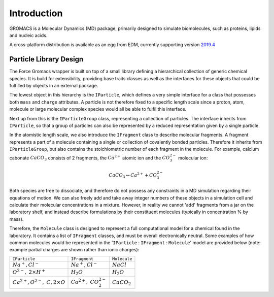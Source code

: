 Introduction
============

GROMACS is a Molecular Dynamics (MD) package, primarily designed to simulate biomolecules,
such as proteins, lipids and nucleic acids.

A cross-platform distribution is available as an egg from EDM, currently
supporting version `2019.4 <http://manual.gromacs.org/documentation/2019-current/index.html>`_

Particle Library Design
~~~~~~~~~~~~~~~~~~~~~~~

The Force Gromacs wrapper is built on top of a small library defining a hierarchical
collection of generic chemical species. It is build for extensibility, providing base
traits classes as well as the interfaces for these objects that could be fulfilled by
objects in an external package.

The lowest object in this hierarchy is the ``IParticle``, which defines a very simple
interface for a class that possesses both ``mass`` and ``charge`` attributes. A particle
is not therefore fixed to a specific length scale since a proton, atom, molecule or
large molecular complex species would all be able to fulfil this interface.

Next up from this is the ``IParticleGroup`` class, representing a collection of particles.
The interface inherits from ``IParticle``, so that a group of particles can also be
represented by a reduced representation given by a single particle.

In the atomistic length scale, we also introduce the ``IFragment`` class to describe
molecular fragments. A fragment represents a part of a molecule containing a single
or collection of covalently bonded particles. Therefore it inherits from ``IParticleGroup``,
but also contains the stoichiometric number of each fragment in the molecule.
For example, calcium cabonate :math:`CaCO_3` consists of 2 fragments,
the :math:`Ca^{2+}` atomic ion and the :math:`CO_3^{2-}` molecular ion:

.. math::
    CaCO_3 \leftrightarrow Ca^{2+} + CO_3^{2-}

Both species are free to dissociate, and therefore do not possess any constraints
in a MD simulation regarding their equations of motion. We can also freely add and take
away integer numbers of these objects in a simulation cell and calculate their molecular
concentrations in a mixture. However, in reality we cannot 'add' fragments from a jar
on the laboratory shelf, and instead describe formulations by their
constituent molecules (typically in concentration % by mass).

Therefore, the ``Molecule`` class is designed to represent a full computational
model for a chemical found in the laboratory. It contains a list of ``IFragment`` classes,
and must be overall electronically neutral. Some examples of how common molecules would
be represented in the '``IParticle`` : ``IFragment`` : ``Molecule``' model are provided below
(note: example partial charges are shown rather than ionic charges):

+-----------------------------+--------------------+---------------+
| ``IParticle``               |    ``IFragment``   |  ``Molecule`` |
+-----------------------------+--------------------+---------------+
|  :math:`Na^+, Cl^-`         | :math:`Na^+, Cl^-` | :math:`NaCl`  |
+-----------------------------+--------------------+---------------+
|  :math:`O^{2-},`            | :math:`H_2O`       | :math:`H_2O`  |
|  :math:`2 \times H^+`       |                    |               |
+-----------------------------+--------------------+---------------+
| :math:`Ca^{2+}, O^{2-},`    |                    |               |
| :math:`C, 2 \times O`       | :math:`Ca^{2+},`   |:math:`CaCO_2` |
|                             | :math:`CO_2^{2-}`  |               |
+-----------------------------+--------------------+---------------+